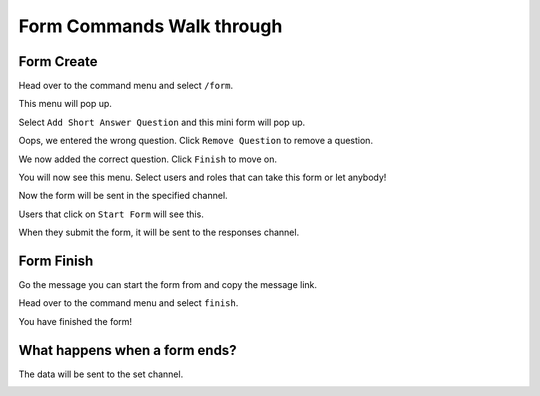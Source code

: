 Form Commands Walk through
==========================

Form Create
-----------

Head over to the command menu and select ``/form``.

.. container:: .image

    .. image:: images/command_menu.png

This menu will pop up.

.. container:: .image

    .. image:: images/questions.png

Select ``Add Short Answer Question`` and this mini form will pop up.

.. container:: .image

    .. image:: images/question_create.png

Oops, we entered the wrong question. Click ``Remove Question`` to remove a question.

.. container:: .image

    .. image:: images/question_remove.png

We now added the correct question. Click ``Finish`` to move on.

.. container:: .image

    .. image:: images/question_finish.png

You will now see this menu. Select users and roles that can take this form or let anybody!

.. container:: .image

    .. image:: images/permissions.png

Now the form will be sent in the specified channel.

.. container:: .image

    .. image:: images/start_form.png

Users that click on ``Start Form`` will see this.

.. container:: .image

    .. image:: images/form.png

When they submit the form, it will be sent to the responses channel.

.. container:: .image

    .. image:: images/response_channel.png


Form Finish
-----------

Go the message you can start the form from and copy the message link.

.. container:: .image

    .. image:: images/message_link.png

Head over to the command menu and select ``finish``.

.. container:: .image

    .. image:: images/command_menu2.png

You have finished the form!


What happens when a form ends?
------------------------------
The data will be sent to the set channel.

.. container:: .image

    .. image:: images/data.png
